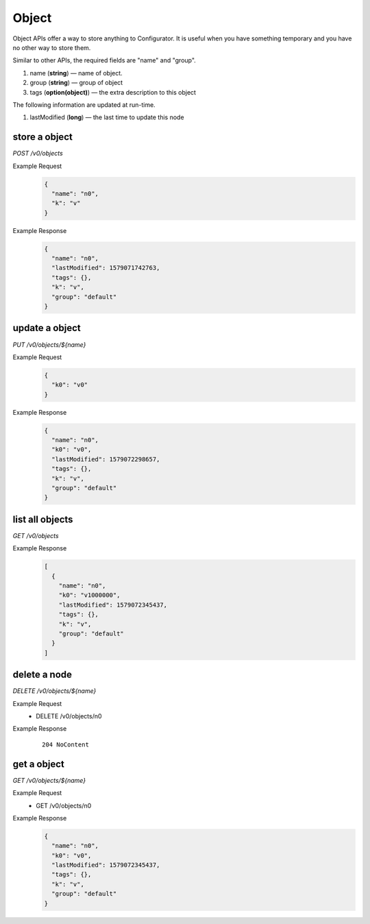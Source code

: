 ..
.. Copyright 2019 is-land
..
.. Licensed under the Apache License, Version 2.0 (the "License");
.. you may not use this file except in compliance with the License.
.. You may obtain a copy of the License at
..
..     http://www.apache.org/licenses/LICENSE-2.0
..
.. Unless required by applicable law or agreed to in writing, software
.. distributed under the License is distributed on an "AS IS" BASIS,
.. WITHOUT WARRANTIES OR CONDITIONS OF ANY KIND, either express or implied.
.. See the License for the specific language governing permissions and
.. limitations under the License.
..

.. _rest-objects:

Object
======

Object APIs offer a way to store anything to Configurator. It is useful when you have something temporary and you have
no other way to store them.

Similar to other APIs, the required fields are "name" and "group".

#. name (**string**) — name of object.
#. group (**string**) — group of object
#. tags (**option(object)**) — the extra description to this object

The following information are updated at run-time.

#. lastModified (**long**) — the last time to update this node


store a object
--------------

*POST /v0/objects*

Example Request
  .. code-block:: json

     {
       "name": "n0",
       "k": "v"
     }

Example Response
  .. code-block:: json

    {
      "name": "n0",
      "lastModified": 1579071742763,
      "tags": {},
      "k": "v",
      "group": "default"
    }

update a object
---------------

*PUT /v0/objects/${name}*

Example Request
  .. code-block:: json

     {
       "k0": "v0"
     }

Example Response
  .. code-block:: json

    {
      "name": "n0",
      "k0": "v0",
      "lastModified": 1579072298657,
      "tags": {},
      "k": "v",
      "group": "default"
    }

list all objects
----------------

*GET /v0/objects*

Example Response
  .. code-block:: json

    [
      {
        "name": "n0",
        "k0": "v1000000",
        "lastModified": 1579072345437,
        "tags": {},
        "k": "v",
        "group": "default"
      }
    ]

delete a node
-------------

*DELETE /v0/objects/${name}*

Example Request
  * DELETE /v0/objects/n0

Example Response
  ::

     204 NoContent

get a object
------------

*GET /v0/objects/${name}*

Example Request
  * GET /v0/objects/n0

Example Response
  .. code-block:: json

    {
      "name": "n0",
      "k0": "v0",
      "lastModified": 1579072345437,
      "tags": {},
      "k": "v",
      "group": "default"
    }